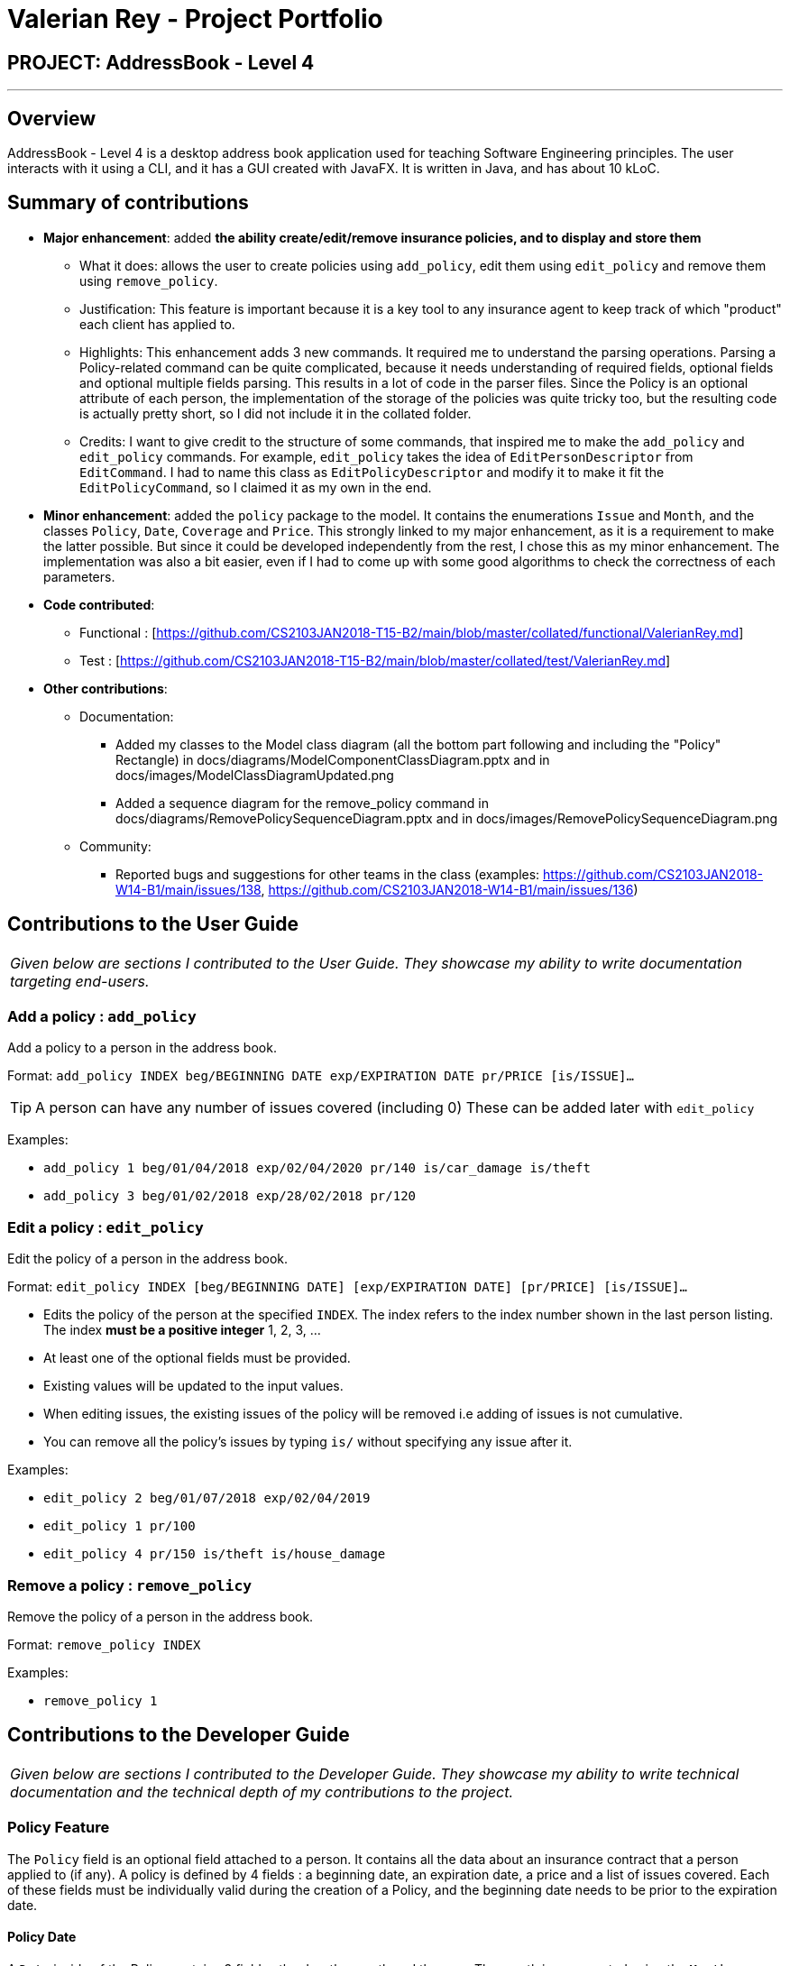 = Valerian Rey - Project Portfolio
:imagesDir: ../images
:stylesDir: ../stylesheets

== PROJECT: AddressBook - Level 4

---

== Overview

AddressBook - Level 4 is a desktop address book application used for teaching Software Engineering principles. The user interacts with it using a CLI, and it has a GUI created with JavaFX. It is written in Java, and has about 10 kLoC.

== Summary of contributions

* *Major enhancement*: added *the ability create/edit/remove insurance policies, and to display and store them*
** What it does: allows the user to create policies using `add_policy`, edit them using `edit_policy` and remove them using `remove_policy`.
** Justification: This feature is important because it is a key tool to any insurance agent to keep track of which "product" each client has applied to.
** Highlights: This enhancement adds 3 new commands. It required me to understand the parsing operations. Parsing a Policy-related command can be quite complicated,
because it needs understanding of required fields, optional fields and optional multiple fields parsing. This results in a lot of code in the parser files. Since the Policy is an optional attribute of each person,
the implementation of the storage of the policies was quite tricky too, but the resulting code is actually pretty short, so I did not include it in the collated folder.
** Credits: I want to give credit to the structure of some commands, that inspired me to make the `add_policy` and `edit_policy` commands. For example, `edit_policy` takes the
idea of `EditPersonDescriptor` from `EditCommand`. I had to name this class as `EditPolicyDescriptor` and modify it to make it fit the `EditPolicyCommand`, so I claimed it as my own in the end.

* *Minor enhancement*: added the `policy` package to the model. It contains the enumerations `Issue` and `Month`, and the classes `Policy`, `Date`, `Coverage` and `Price`.
This strongly linked to my major enhancement, as it is a requirement to make the latter possible. But since it could be developed independently from the rest, I chose this as my minor enhancement.
The implementation was also a bit easier, even if I had to come up with some good algorithms to check the correctness of each parameters.

* *Code contributed*:
** Functional : [https://github.com/CS2103JAN2018-T15-B2/main/blob/master/collated/functional/ValerianRey.md]
** Test : [https://github.com/CS2103JAN2018-T15-B2/main/blob/master/collated/test/ValerianRey.md]

* *Other contributions*:
** Documentation:
*** Added my classes to the Model class diagram (all the bottom part following and including the "Policy" Rectangle)
in docs/diagrams/ModelComponentClassDiagram.pptx and in docs/images/ModelClassDiagramUpdated.png
*** Added a sequence diagram for the remove_policy command
in docs/diagrams/RemovePolicySequenceDiagram.pptx and in docs/images/RemovePolicySequenceDiagram.png

** Community:
*** Reported bugs and suggestions for other teams in the class (examples:  https://github.com/CS2103JAN2018-W14-B1/main/issues/138, https://github.com/CS2103JAN2018-W14-B1/main/issues/136)


== Contributions to the User Guide


|===
|_Given below are sections I contributed to the User Guide. They showcase my ability to write documentation targeting end-users._
|===

=== Add a policy : `add_policy`
Add a policy to a person in the address book.

Format: `add_policy INDEX beg/BEGINNING DATE exp/EXPIRATION DATE pr/PRICE [is/ISSUE]...`

[TIP]
A person can have any number of issues covered (including 0)
These can be added later with `edit_policy`

Examples:

* `add_policy 1 beg/01/04/2018 exp/02/04/2020 pr/140 is/car_damage is/theft`
* `add_policy 3 beg/01/02/2018 exp/28/02/2018 pr/120`

=== Edit a policy : `edit_policy`
Edit the policy of a person in the address book.

Format: `edit_policy INDEX [beg/BEGINNING DATE] [exp/EXPIRATION DATE] [pr/PRICE] [is/ISSUE]...`

****
* Edits the policy of the person at the specified `INDEX`. The index refers to the index number shown
 in the last person listing. The index *must be a positive integer* 1, 2, 3, ...
* At least one of the optional fields must be provided.
* Existing values will be updated to the input values.
* When editing issues, the existing issues of the policy will be removed i.e adding of issues is not cumulative.
* You can remove all the policy's issues by typing `is/` without specifying any issue after it.
****

Examples:

* `edit_policy 2 beg/01/07/2018 exp/02/04/2019`
* `edit_policy 1 pr/100`
* `edit_policy 4 pr/150 is/theft is/house_damage`

=== Remove a policy : `remove_policy`
Remove the policy of a person in the address book.

Format: `remove_policy INDEX`

Examples:

* `remove_policy 1`


== Contributions to the Developer Guide

|===
|_Given below are sections I contributed to the Developer Guide. They showcase my ability to write technical documentation and the technical depth of my contributions to the project._
|===

=== Policy Feature

The `Policy` field is an optional field attached to a person. It contains all the data
about an insurance contract that a person applied to (if any).
A policy is defined by 4 fields : a beginning date, an expiration date, a price and a list of issues
covered. Each of these fields must be individually valid during the creation of a Policy, and the beginning
date needs to be prior to the expiration date.

==== Policy Date
A `Date` inside of the Policy contains 3 fields : the day, the month and the year.
The month is represented using the `Month` enumeration. The day and the year are just Integers.
Each time a Date is created, its correctness is checked.
The Policy that a Person applied to (if any) is displayed at the end of the card of a Person
(see `PersonListCard.fxml`).

==== Policy Price
A `Price` inside of the Policy is just a positive or zero Integer. Each time a Price is created,
its correctness is checked.

==== Policy Coverage
The list of issues covered by a Policy comes in the form of the `Coverage` object. It contains a `List<Issue>`.
`Issue` is an enumeration that tries to cover the main issues that an insurance could possibly cover. This enumeration
should be frequently updated to make sure that the insurance agent working with our app does not face a case where
the desired issue does not exist.
A Coverage can be empty, meaning that the Policy won't cover any issue. This possibility should be used with the
intention to edit the policy later, and add some issues to its Coverage.

==== Implementation in Person
Since it is optional for a person in the address book to apply to a contract, the Policy field comes in the form
of `Optional<Policy>`. This is technically breaking a java convention, because Optional
should not be used for class fields, but it was a very easy and logical way to implement
this. Optional fields should be avoided in the first place, but when it is too cumbersome
to do so, the `Optional<T>` type is very handy. The Policy field is persistent. It is stored via `XmlElement` in
`XmlAdaptedPerson`.

==== Adding a Policy
In order to add a Policy to a Person in the address book, it is required to use the `add_policy` command. This command
asks the user to specify the index of the target user, the dates, the price and the issues covered by the Policy.
The command is detected in the `AddressBookParser`, then its arguments are sent to the `AddPolicyCommandParser`,
which detects them using some parsing methods from `ParseUtil` that can retrieve the Dates, the Price and the potential
Issues. An `AddPolicyCommand` is then created and executed to add the policy to the person in the address book.

==== Editing a Policy
If the user wants to edit a Policy, he must use the `edit_policy` command. He has to enter the index of the target user,
and at least one field to edit.
The parsing of this command works the same as for `add_policy`, but using `EditPolicyCommandParser` and creating an
`EditPolicyCommand`. Also inside of the `EditPolicyCommand` there is a nested class `EditPolicyDescriptor` which was
inspired from the `EditPersonDescriptor` of the `EditCommand`. It works in the same manner, but with fields adapted to
`Policy` and not to `Person`. To summarize, it describes what fields should be edited in the `Policy`, and how.

==== Removing a Policy
To remove a Policy, the user should use the `remove_policy` command. He then only has to enter the index of the target
user. The parsing of this command is pretty straightforward since it only has the index parameter, and it is done in
`RemovePolicyCommandParser`. The command created is of type `RemovePolicyCommand`.

---
